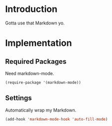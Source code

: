* Introduction

Gotta use that Markdown yo.

* Implementation
** Required Packages
Need markdown-mode.

#+begin_src emacs-lisp :tangle yes
(require-package '(markdown-mode))
#+end_src

** Settings

Automatically wrap my Markdown.

#+begin_src emacs-lisp :tangle yes
(add-hook 'markdown-mode-hook 'auto-fill-mode)
#+end_src
